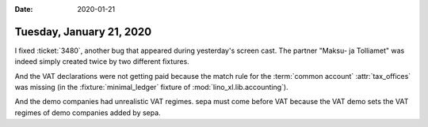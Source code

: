 :date: 2020-01-21

=========================
Tuesday, January 21, 2020
=========================

I fixed :ticket:`3480`, another bug that appeared during yesterday's screen
cast.  The partner "Maksu- ja Tolliamet" was indeed simply created twice by two
different fixtures.

And the VAT declarations were not getting paid because the match rule for the
:term:`common account` :attr:`tax_offices` was missing (in the
:fixture:`minimal_ledger` fixture of :mod:`lino_xl.lib.accounting`).

And the demo companies had unrealistic VAT regimes. sepa must come before VAT
because the VAT demo sets the VAT regimes of demo companies added by sepa.
